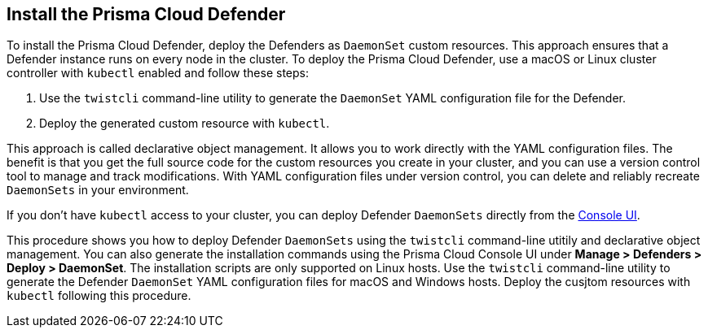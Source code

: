 [#_install_defender]
[.task]
== Install the Prisma Cloud Defender

To install the Prisma Cloud Defender, deploy the Defenders as `DaemonSet` custom resources.
This approach ensures that a Defender instance runs on every node in the cluster.
To deploy the Prisma Cloud Defender, use a macOS or Linux cluster controller with `kubectl` enabled and follow these steps:

. Use the `twistcli` command-line utility to generate the `DaemonSet` YAML configuration file for the Defender.
. Deploy the generated custom resource with `kubectl`.

This approach is called declarative object management. 
It allows you to work directly with the YAML configuration files. 
The benefit is that you get the full source code for the custom resources you create in your cluster, and you can use a version control tool to manage and track modifications.
With YAML configuration files under version control, you can delete and reliably recreate `DaemonSets` in your environment.

If you don't have `kubectl` access to your cluster, you can deploy Defender `DaemonSets` directly from the xref:../install/install_defender/install_cluster_container_defender.adoc[Console UI]. 

This procedure shows you how to deploy Defender `DaemonSets` using the `twistcli` command-line utitily and declarative object management.
You can also generate the installation commands using the Prisma Cloud Console UI under  *Manage > Defenders > Deploy > DaemonSet*.
The installation scripts are only supported on Linux hosts.
Use the `twistcli` command-line utility to generate the Defender `DaemonSet` YAML configuration files for macOS and Windows hosts. Deploy the cusjtom resources with `kubectl` following this procedure.

ifdef::prisma_cloud[]
[.procedure]
. Get the `PRISMA_CLOUD_COMPUTE_CONSOLE_URL` value.

.. xref:../Sign into Prisma Cloud.

.. Go to *Compute > Manage > System > Utilities*.

.. Copy the URL under *Path to Console*.

. Retrieve Console's hostname (PRISMA_CLOUD_COMPUTE_HOSTNAME).
+
The hostname can be derived from the URL by removing the protocol scheme and path.
It is simply the host part of the URL. You can also retrieve the hostname directly.

.. Go to *Compute > Manage > Defenders > Deploy > Defenders > Orchestrator*

.. Select *Kubernetes* from *Step 2* (*Choose the orchestrator type*)

.. Copy the hostname from *Step 3* (*The name that Defender will use to connect to this Console*)

. Generate a _defender.yaml_ file, where:
+
Connect to Prisma Cloud Console specified in `--address` as the <ADMIN> user specified in `--user`. and generates a Defender `DaemonSet` custom resource YAML config file according to the configuration options passed to `twistcli`.
The _--cluster-address_ option specifies the address Defender uses to connect to Console.
+
  $ <PLATFORM>/twistcli defender export kubernetes \
    --user <ADMIN_USER> \
    --address <PRISMA_CLOUD_COMPUTE_CONSOLE_URL> \
    --cluster-address <PRISMA_CLOUD_COMPUTE_HOSTNAME>
+
[NOTE]
====
For provider managed clusters, Prisma Cloud automatically gets the cluster name from your cloud provider.
To override the cluster name used that your cloud provider has, use the `--cluster` option.
For self-managed clusters, such as those built with kops, manually specify a cluster name with the `--cluster` option.
====
+
* <PLATFORM> can be `linux`, `osx`, or `windows`.
* <ADMIN_USER> is the name of a Prisma Cloud user with the System Admin role.
+
[NOTE]
====
When using the CRI-O or `containerd` runtimes, pass the `--cri` flag to the `twistcli` command-line utility when you generate the YAML configuration file or the Helm chart.
When using an AWS Bottlerocket-based EKS cluster, pass the `--cri` flag when creating the YAML.
====

. Deploy the Defender `DaemonSet` custom resource.

   $ kubectl create -f ./defender.yaml

.  In Prisma Cloud, go to *Compute > Manage > Defenders > Manage > DaemonSets* to see a list of deployed Defenders.

endif::prisma_cloud[]

ifdef::compute_edition[]

NOTE: You can run both Prisma Cloud Console and Defenders in the same Kubernetes namespace (e.g. _twistlock_).
Be careful when running _kubectl delete_ commands with the YAML file generated for Defender.
This file contains the namespace declaration, so comment out the namespace section if you don't want the namespace deleted.

[.procedure]
. Determine the Console service's external IP address.
+
[userinput]
----
$ kubectl get service -o wide -n twistlock
----

. Generate a _defender.yaml_ file, where:
+
The following command connects to Console (specified in _--address_) as user <ADMIN> (specified in _--user_), and generates a Defender `DaemonSet` custom resource YAML config file according to the configuration options passed to _twistcli_.
+
The _--cluster-address_ option specifies the address Defender uses to connect to Console.
For Defenders deployed in the cluster where Console runs, specify Prisma Cloud Console's service name, _twistlock-console_.
For Defenders deployed outside the cluster, specify either Console's external IP address, exposed by the LoadBalancer, or better, Console's DNS name, which you must manually set up separately.
+
The following command directs Defender to connect to Console using its service name.
Use it for deploying a Defender `DaemonSet` custom resource inside a cluster.
+
[userinput]
----
$ <PLATFORM>/twistcli defender export kubernetes \
  --user <ADMIN_USER> \
  --address https://yourconsole.example.com:8083 \
  --cluster-address twistlock-console
----
+
* <PLATFORM> can be linux or osx.
* <ADMIN_USER> is the name of the initial admin user you just created.

ifdef::kubernetes[]
. (Optional) Schedule Defenders on your Kubernetes master nodes.
+
If you want to also schedule Defenders on your Kubernetes master nodes, change the DaemonSet's toleration spec.
Master nodes are tainted by design.
Only pods that specifically match the taint can run there.
Tolerations allow pods to be deployed on nodes to which taints have been applied.
To schedule Defenders on your master nodes, add the following tolerations to your DaemonSet spec.
+
  tolerations:
  - key: "node-role.kubernetes.io/master"
    operator: "Exists"
    effect: "NoSchedule"
endif::kubernetes[]

. Deploy the Defender `DaemonSet` custom resource.

   $ kubectl create -f defender.yaml

.  Open a browser, navigate to Console, then go to *Manage > Defenders > Manage* to see a list of deployed Defenders.

endif::compute_edition[]



